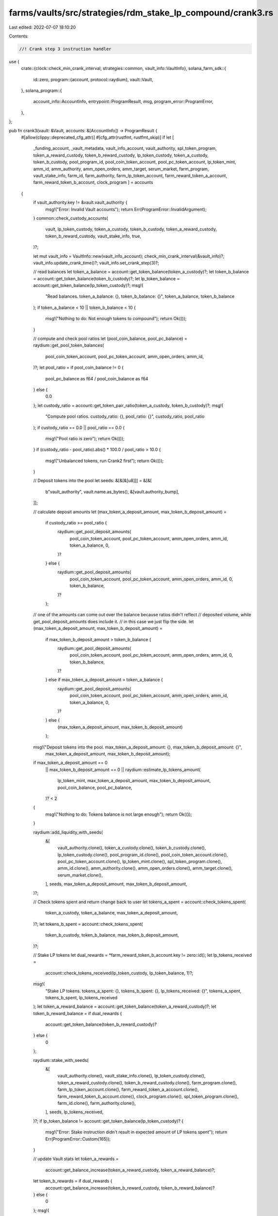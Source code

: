 farms/vaults/src/strategies/rdm_stake_lp_compound/crank3.rs
===========================================================

Last edited: 2022-07-07 18:10:20

Contents:

.. code-block:: rs

    //! Crank step 3 instruction handler

use {
    crate::{clock::check_min_crank_interval, strategies::common, vault_info::VaultInfo},
    solana_farm_sdk::{
        id::zero,
        program::{account, protocol::raydium},
        vault::Vault,
    },
    solana_program::{
        account_info::AccountInfo, entrypoint::ProgramResult, msg, program_error::ProgramError,
    },
};

pub fn crank3(vault: &Vault, accounts: &[AccountInfo]) -> ProgramResult {
    #[allow(clippy::deprecated_cfg_attr)]
    #[cfg_attr(rustfmt, rustfmt_skip)]
    if let [
        _funding_account,
        _vault_metadata,
        vault_info_account,
        vault_authority,
        spl_token_program,
        token_a_reward_custody,
        token_b_reward_custody,
        lp_token_custody,
        token_a_custody,
        token_b_custody,
        pool_program_id,
        pool_coin_token_account,
        pool_pc_token_account,
        lp_token_mint,
        amm_id,
        amm_authority,
        amm_open_orders,
        amm_target,
        serum_market,
        farm_program,
        vault_stake_info,
        farm_id,
        farm_authority,
        farm_lp_token_account,
        farm_reward_token_a_account,
        farm_reward_token_b_account,
        clock_program
        ] = accounts
    {
        if vault_authority.key != &vault.vault_authority {
            msg!("Error: Invalid Vault accounts");
            return Err(ProgramError::InvalidArgument);
        }
        common::check_custody_accounts(
            vault,
            lp_token_custody,
            token_a_custody,
            token_b_custody,
            token_a_reward_custody,
            token_b_reward_custody,
            vault_stake_info,
            true,
        )?;

        let mut vault_info = VaultInfo::new(vault_info_account);
        check_min_crank_interval(&vault_info)?;
        vault_info.update_crank_time()?;
        vault_info.set_crank_step(3)?;

        // read balances
        let token_a_balance = account::get_token_balance(token_a_custody)?;
        let token_b_balance = account::get_token_balance(token_b_custody)?;
        let lp_token_balance = account::get_token_balance(lp_token_custody)?;
        msg!(
            "Read balances. token_a_balance: {}, token_b_balance: {}",
            token_a_balance,
            token_b_balance
        );
        if token_a_balance < 10 || token_b_balance < 10 {
            msg!("Nothing to do: Not enough tokens to compound");
            return Ok(());
        }

        // compute and check pool ratios
        let (pool_coin_balance, pool_pc_balance) = raydium::get_pool_token_balances(
            pool_coin_token_account,
            pool_pc_token_account,
            amm_open_orders,
            amm_id,
        )?;
        let pool_ratio = if pool_coin_balance != 0 {
            pool_pc_balance as f64 / pool_coin_balance as f64
        } else {
            0.0
        };
        let custody_ratio = account::get_token_pair_ratio(token_a_custody, token_b_custody)?;
        msg!(
            "Compute pool ratios. custody_ratio: {}, pool_ratio: {}",
            custody_ratio,
            pool_ratio
        );
        if custody_ratio == 0.0 || pool_ratio == 0.0 {
            msg!("Pool ratio is zero");
            return Ok(());
        }
        if (custody_ratio - pool_ratio).abs() * 100.0 / pool_ratio > 10.0 {
            msg!("Unbalanced tokens, run Crank2 first");
            return Ok(());
        }

        // Deposit tokens into the pool
        let seeds: &[&[&[u8]]] = &[&[
            b"vault_authority",
            vault.name.as_bytes(),
            &[vault.authority_bump],
        ]];

        // calculate deposit amounts
        let (max_token_a_deposit_amount, max_token_b_deposit_amount) =
            if custody_ratio >= pool_ratio {
                raydium::get_pool_deposit_amounts(
                    pool_coin_token_account,
                    pool_pc_token_account,
                    amm_open_orders,
                    amm_id,
                    token_a_balance,
                    0,
                )?
            } else {
                raydium::get_pool_deposit_amounts(
                    pool_coin_token_account,
                    pool_pc_token_account,
                    amm_open_orders,
                    amm_id,
                    0,
                    token_b_balance,
                )?
            };
        // one of the amounts can come out over the balance because ratios didn't reflect
        // deposited volume, while get_pool_deposit_amounts does include it.
        // in this case we just flip the side.
        let (max_token_a_deposit_amount, max_token_b_deposit_amount) =
            if max_token_b_deposit_amount > token_b_balance {
                raydium::get_pool_deposit_amounts(
                    pool_coin_token_account,
                    pool_pc_token_account,
                    amm_open_orders,
                    amm_id,
                    0,
                    token_b_balance,
                )?
            } else if max_token_a_deposit_amount > token_a_balance {
                raydium::get_pool_deposit_amounts(
                    pool_coin_token_account,
                    pool_pc_token_account,
                    amm_open_orders,
                    amm_id,
                    token_a_balance,
                    0,
                )?
            } else {
                (max_token_a_deposit_amount, max_token_b_deposit_amount)
            };

        msg!("Deposit tokens into the pool. max_token_a_deposit_amount: {}, max_token_b_deposit_amount: {}",
                        max_token_a_deposit_amount,
                        max_token_b_deposit_amount);
        if max_token_a_deposit_amount == 0
            || max_token_b_deposit_amount == 0
            || raydium::estimate_lp_tokens_amount(
                lp_token_mint,
                max_token_a_deposit_amount,
                max_token_b_deposit_amount,
                pool_coin_balance,
                pool_pc_balance,
            )? < 2
        {
            msg!("Nothing to do: Tokens balance is not large enough");
            return Ok(());
        }

        raydium::add_liquidity_with_seeds(
            &[
                vault_authority.clone(),
                token_a_custody.clone(),
                token_b_custody.clone(),
                lp_token_custody.clone(),
                pool_program_id.clone(),
                pool_coin_token_account.clone(),
                pool_pc_token_account.clone(),
                lp_token_mint.clone(),
                spl_token_program.clone(),
                amm_id.clone(),
                amm_authority.clone(),
                amm_open_orders.clone(),
                amm_target.clone(),
                serum_market.clone(),
            ],
            seeds,
            max_token_a_deposit_amount,
            max_token_b_deposit_amount,
        )?;

        // Check tokens spent and return change back to user
        let tokens_a_spent = account::check_tokens_spent(
            token_a_custody,
            token_a_balance,
            max_token_a_deposit_amount,
        )?;
        let tokens_b_spent = account::check_tokens_spent(
            token_b_custody,
            token_b_balance,
            max_token_b_deposit_amount,
        )?;

        // Stake LP tokens
        let dual_rewards = *farm_reward_token_b_account.key != zero::id();
        let lp_tokens_received =
            account::check_tokens_received(lp_token_custody, lp_token_balance, 1)?;
        msg!(
            "Stake LP tokens. tokens_a_spent: {}, tokens_b_spent: {}, lp_tokens_received: {}",
            tokens_a_spent,
            tokens_b_spent,
            lp_tokens_received
        );
        let token_a_reward_balance = account::get_token_balance(token_a_reward_custody)?;
        let token_b_reward_balance = if dual_rewards {
            account::get_token_balance(token_b_reward_custody)?
        } else {
            0
        };

        raydium::stake_with_seeds(
            &[
                vault_authority.clone(),
                vault_stake_info.clone(),
                lp_token_custody.clone(),
                token_a_reward_custody.clone(),
                token_b_reward_custody.clone(),
                farm_program.clone(),
                farm_lp_token_account.clone(),
                farm_reward_token_a_account.clone(),
                farm_reward_token_b_account.clone(),
                clock_program.clone(),
                spl_token_program.clone(),
                farm_id.clone(),
                farm_authority.clone(),
            ],
            seeds,
            lp_tokens_received,
        )?;
        if lp_token_balance != account::get_token_balance(lp_token_custody)? {
            msg!("Error: Stake instruction didn't result in expected amount of LP tokens spent");
            return Err(ProgramError::Custom(165));
        }

        // update Vault stats
        let token_a_rewards =
            account::get_balance_increase(token_a_reward_custody, token_a_reward_balance)?;
        let token_b_rewards = if dual_rewards {
            account::get_balance_increase(token_b_reward_custody, token_b_reward_balance)?
        } else {
            0
        };
        msg!(
            "Update Vault stats. token_a_rewards: {}, token_b_rewards: {}",
            token_a_rewards,
            token_b_rewards
        );
        vault_info.add_rewards(token_a_rewards, token_b_rewards)?;
        vault_info.add_liquidity(tokens_a_spent, tokens_b_spent)?;

        Ok(())
    } else {
        Err(ProgramError::NotEnoughAccountKeys)
    }
}


